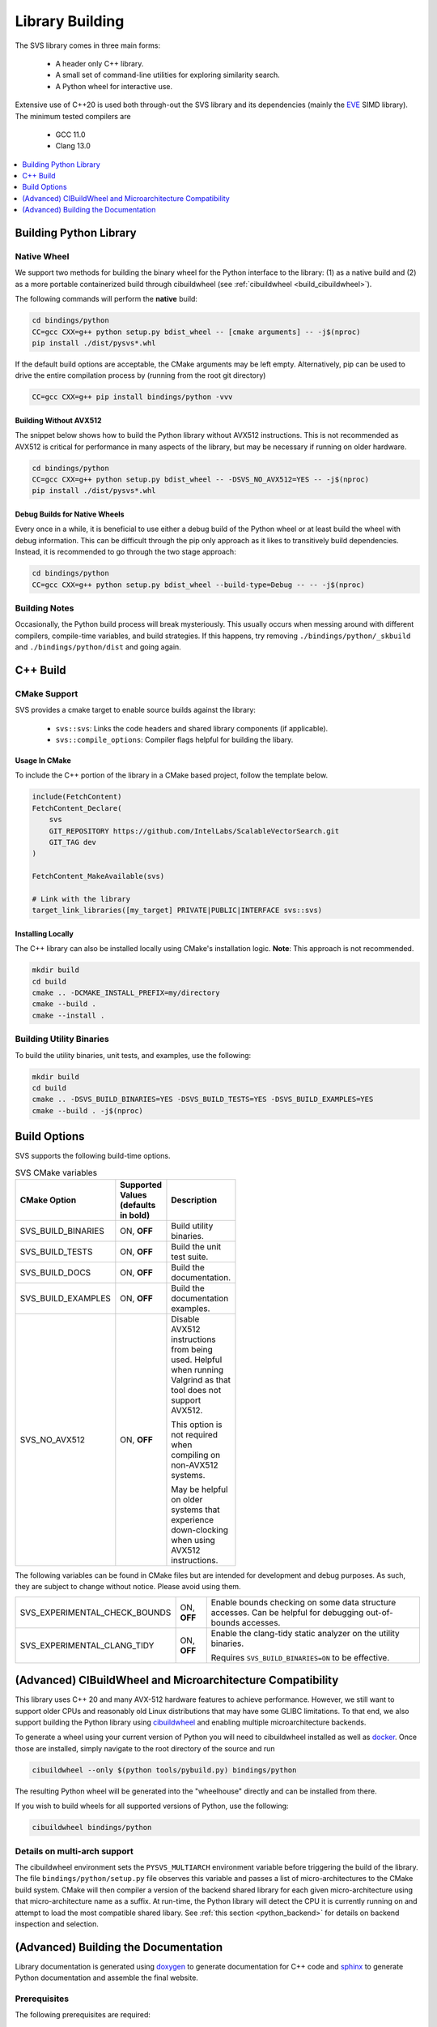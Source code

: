 .. _build:

Library Building
****************
The SVS library comes in three main forms:

    * A header only C++ library.
    * A small set of command-line utilities for exploring similarity search.
    * A Python wheel for interactive use.

Extensive use of C++20 is used both through-out the SVS library and its dependencies (mainly the `EVE <https://github.com/jfalcou/eve>`_ SIMD library).
The minimum tested compilers are

    * GCC 11.0
    * Clang 13.0

.. contents::
   :local:
   :depth: 1


.. _building_python_library:

Building Python Library
=======================

Native Wheel
------------

We support two methods for building the binary wheel for the Python interface to the library: (1) as a native build and (2) as a more portable containerized build through cibuildwheel (see :ref:`cibuildwheel <build_cibuildwheel>`).

The following commands will perform the **native** build:

.. code-block:: sh

   cd bindings/python
   CC=gcc CXX=g++ python setup.py bdist_wheel -- [cmake arguments] -- -j$(nproc)
   pip install ./dist/pysvs*.whl

If the default build options are acceptable, the CMake arguments may be left empty.
Alternatively, pip can be used to drive the entire compilation process by (running from the root git directory)

.. code-block:: sh

   CC=gcc CXX=g++ pip install bindings/python -vvv

Building Without AVX512
^^^^^^^^^^^^^^^^^^^^^^^

The snippet below shows how to build the Python library without AVX512 instructions.
This is not recommended as AVX512 is critical for performance in many aspects of the library, but may be necessary if running on older hardware.

.. code-block:: sh

   cd bindings/python
   CC=gcc CXX=g++ python setup.py bdist_wheel -- -DSVS_NO_AVX512=YES -- -j$(nproc)
   pip install ./dist/pysvs*.whl

Debug Builds for Native Wheels
^^^^^^^^^^^^^^^^^^^^^^^^^^^^^^

Every once in a while, it is beneficial to use either a debug build of the Python wheel or at least build the wheel with debug information.
This can be difficult through the pip only approach as it likes to transitively build dependencies.
Instead, it is recommended to go through the two stage approach:

.. code-block:: sh

   cd bindings/python
   CC=gcc CXX=g++ python setup.py bdist_wheel --build-type=Debug -- -- -j$(nproc)

Building Notes
--------------

Occasionally, the Python build process will break mysteriously.
This usually occurs when messing around with different compilers, compile-time variables, and build strategies.
If this happens, try removing ``./bindings/python/_skbuild`` and ``./bindings/python/dist`` and going again.

C++ Build
=========

.. _cpp_cmake_support:

CMake Support
-------------

SVS provides a cmake target to enable source builds against the library:

    * ``svs::svs``: Links the code headers and shared library components (if applicable).
    * ``svs::compile_options``: Compiler flags helpful for building the libary.

Usage In CMake
^^^^^^^^^^^^^^

To include the C++ portion of the library in a CMake based project, follow the template below.

.. code-block:: cmake

    include(FetchContent)
    FetchContent_Declare(
        svs
        GIT_REPOSITORY https://github.com/IntelLabs/ScalableVectorSearch.git
        GIT_TAG dev
    )

    FetchContent_MakeAvailable(svs)

    # Link with the library
    target_link_libraries([my_target] PRIVATE|PUBLIC|INTERFACE svs::svs)

Installing Locally
^^^^^^^^^^^^^^^^^^

The C++ library can also be installed locally using CMake's installation logic.
**Note**: This approach is not recommended.

.. code-block:: sh

   mkdir build
   cd build
   cmake .. -DCMAKE_INSTALL_PREFIX=my/directory
   cmake --build .
   cmake --install .


Building Utility Binaries
-------------------------

To build the utility binaries, unit tests, and examples, use the following:

.. code-block:: sh

    mkdir build
    cd build
    cmake .. -DSVS_BUILD_BINARIES=YES -DSVS_BUILD_TESTS=YES -DSVS_BUILD_EXAMPLES=YES
    cmake --build . -j$(nproc)

Build Options
=============

SVS supports the following build-time options.

.. table:: SVS CMake variables
    :width: 100

    +--------------------+--------------------+-----------------------------------------------+
    | CMake Option       | Supported Values   | Description                                   |
    |                    | (defaults in bold) |                                               |
    +====================+====================+===============================================+
    | SVS_BUILD_BINARIES | ON, **OFF**        | Build utility binaries.                       |
    +--------------------+--------------------+-----------------------------------------------+
    | SVS_BUILD_TESTS    | ON, **OFF**        | Build the unit test suite.                    |
    +--------------------+--------------------+-----------------------------------------------+
    | SVS_BUILD_DOCS     | ON, **OFF**        | Build the documentation.                      |
    +--------------------+--------------------+-----------------------------------------------+
    | SVS_BUILD_EXAMPLES | ON, **OFF**        | Build the documentation examples.             |
    +--------------------+--------------------+-----------------------------------------------+
    | SVS_NO_AVX512      | ON, **OFF**        | Disable AVX512 instructions from being used.  |
    |                    |                    | Helpful when running Valgrind as that tool    |
    |                    |                    | does not support AVX512.                      |
    |                    |                    |                                               |
    |                    |                    | This option is not required when compiling on |
    |                    |                    | non-AVX512 systems.                           |
    |                    |                    |                                               |
    |                    |                    | May be helpful on older systems that          |
    |                    |                    | experience down-clocking when using AVX512    |
    |                    |                    | instructions.                                 |
    +--------------------+--------------------+-----------------------------------------------+

The following variables can be found in CMake files but are intended for development and debug purposes.
As such, they are subject to change without notice.
Please avoid using them.

+---------------------------------+--------------------+-----------------------------------------------+
| SVS_EXPERIMENTAL_CHECK_BOUNDS   | ON, **OFF**        | Enable bounds checking on some data structure |
|                                 |                    | accesses. Can be helpful for debugging        |
|                                 |                    | out-of-bounds accesses.                       |
+---------------------------------+--------------------+-----------------------------------------------+
| SVS_EXPERIMENTAL_CLANG_TIDY     | ON, **OFF**        | Enable the clang-tidy static analyzer on the  |
|                                 |                    | utility binaries.                             |
|                                 |                    |                                               |
|                                 |                    | Requires ``SVS_BUILD_BINARIES=ON`` to be      |
|                                 |                    | effective.                                    |
+---------------------------------+--------------------+-----------------------------------------------+


.. _build_cibuildwheel:

(Advanced) CIBuildWheel and Microarchitecture Compatibility
===========================================================

This library uses C++ 20 and many AVX-512 hardware features to achieve performance.
However, we still want to support older CPUs and reasonably old Linux distributions that may have some GLIBC limitations.
To that end, we also support building the Python library using `cibuildwheel <https://cibuildwheel.readthedocs.io/en/stable/>`_ and enabling multiple microarchitecture backends.

To generate a wheel using your current version of Python you will need to cibuildwheel installed as well as `docker <https://www.docker.com/>`_.
Once those are installed, simply navigate to the root directory of the source and run

.. code-block:: sh

    cibuildwheel --only $(python tools/pybuild.py) bindings/python

The resulting Python wheel will be generated into the "wheelhouse" directly and can be installed from there.

If you wish to build wheels for all supported versions of Python, use the following:

.. code-block:: sh

    cibuildwheel bindings/python

Details on multi-arch support
-----------------------------

The cibuildwheel environment sets the ``PYSVS_MULTIARCH`` environment variable before triggering the build of the library.
The file ``bindings/python/setup.py`` file observes this variable and passes a list of micro-architectures to the CMake build system.
CMake will then compiler a version of the backend shared library for each given micro-architecture using that micro-architecture name as a suffix.
At run-time, the Python library will detect the CPU it is currently running on and attempt to load the most compatible shared libary.
See :ref:`this section <python_backend>` for details on backend inspection and selection.

(Advanced) Building the Documentation
=====================================

Library documentation is generated using `doxygen <https://www.doxygen.nl/>`_ to generate documentation for C++ code and `sphinx <https://www.sphinx-doc.org/en/master/>`_ to generate Python documentation and assemble the final website.

Prerequisites
-------------

The following prerequisites are required:

* Python documentation dependencies. These can be installed using

.. code-block:: sh

   pip install -U -r docs/requirements.txt

* Doxygen version 1.9.2 or higher (for C++ 20 support).
  Precompiled binaries are available `at this link <https://www.doxygen.nl/download.html>`_.

* The pysvs :ref:`Python module <building_python_library>` built and installed.

Building
--------

Run the following series of commands to set-up and build the documentation.

.. code-block:: sh

    mkdir build_doc && cd build_doc
    cmake .. -DSVS_BUILD_DOCS=YES -DDoxygen_ROOT="path/to/doxygen/bin"
    make

Alternatively, if pysvs has been installed in a non-standard directory, the final command will be

.. code-block:: sh

   PYTHONPATH="path/to/pysvs/dir" make
